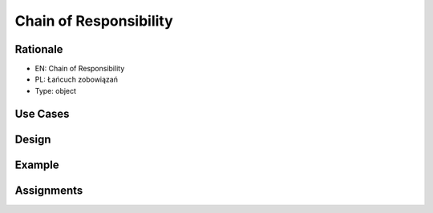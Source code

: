 Chain of Responsibility
=======================


Rationale
---------
* EN: Chain of Responsibility
* PL: Łańcuch zobowiązań
* Type: object


Use Cases
---------


Design
------
.. figure:: ../_img/designpatterns-chainofresponsibility-bad.png
.. figure:: ../_img/designpatterns-chainofresponsibility-flow.png
.. figure:: ../_img/designpatterns-chainofresponsibility-usecase.png


Example
-------


Assignments
-----------
.. todo:: Create assignments
